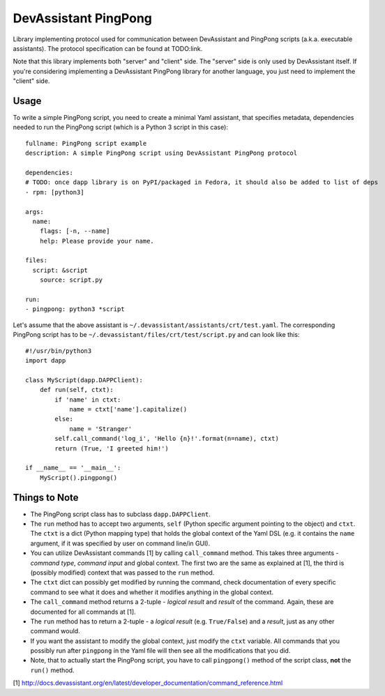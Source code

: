 DevAssistant PingPong
=====================

Library implementing protocol used for communication between DevAssistant and PingPong
scripts (a.k.a. executable assistants). The protocol specification can be found at TODO:link.

Note that this library implements both "server" and "client" side. The "server" side
is only used by DevAssistant itself. If you're considering implementing a DevAssistant
PingPong library for another language, you just need to implement the "client" side.

Usage
-----

To write a simple PingPong script, you need to create a minimal Yaml assistant,
that specifies metadata, dependencies needed to run the PingPong script (which
is a Python 3 script in this case)::

  fullname: PingPong script example
  description: A simple PingPong script using DevAssistant PingPong protocol

  dependencies:
  # TODO: once dapp library is on PyPI/packaged in Fedora, it should also be added to list of deps
  - rpm: [python3]

  args:
    name:
      flags: [-n, --name]
      help: Please provide your name.

  files:
    script: &script
      source: script.py

  run:
  - pingpong: python3 *script

Let's assume that the above assistant is ``~/.devassistant/assistants/crt/test.yaml``. The
corresponding PingPong script has to be ``~/.devassistant/files/crt/test/script.py``
and can look like this::

  #!/usr/bin/python3
  import dapp

  class MyScript(dapp.DAPPClient):
      def run(self, ctxt):
          if 'name' in ctxt:
              name = ctxt['name'].capitalize()
          else:
              name = 'Stranger'
          self.call_command('log_i', 'Hello {n}!'.format(n=name), ctxt)
          return (True, 'I greeted him!')

  if __name__ == '__main__':
      MyScript().pingpong()

Things to Note
--------------

- The PingPong script class has to subclass ``dapp.DAPPClient``.
- The ``run`` method has to accept two arguments, ``self`` (Python specific argument pointing to
  the object) and ``ctxt``. The ``ctxt`` is a dict (Python mapping type) that holds the global context
  of the Yaml DSL (e.g. it contains the ``name`` argument, if it was specified by user on command
  line/in GUI).
- You can utilize DevAssistant commands [1] by calling ``call_command`` method. This takes three
  arguments - *command type*, *command input* and global context. The first two are the same as
  explained at [1], the third is (possibly modified) context that was passed to the ``run`` method.
- The ``ctxt`` dict can possibly get modified by running the command, check documentation of every
  specific command to see what it does and whether it modifies anything in the global context.
- The ``call_command`` method returns a 2-tuple - *logical result* and *result* of the command.
  Again, these are documented for all commands at [1].
- The ``run`` method has to return a 2-tuple - a *logical result* (e.g. ``True/False``) and a
  *result*, just as any other command would.
- If you want the assistant to modify the global context, just modify the ``ctxt`` variable.
  All commands that you possibly run after ``pingpong`` in the Yaml file will then see all
  the modifications that you did.
- Note, that to actually start the PingPong script, you have to call ``pingpong()`` method
  of the script class, **not** the ``run()`` method.


[1] http://docs.devassistant.org/en/latest/developer_documentation/command_reference.html
